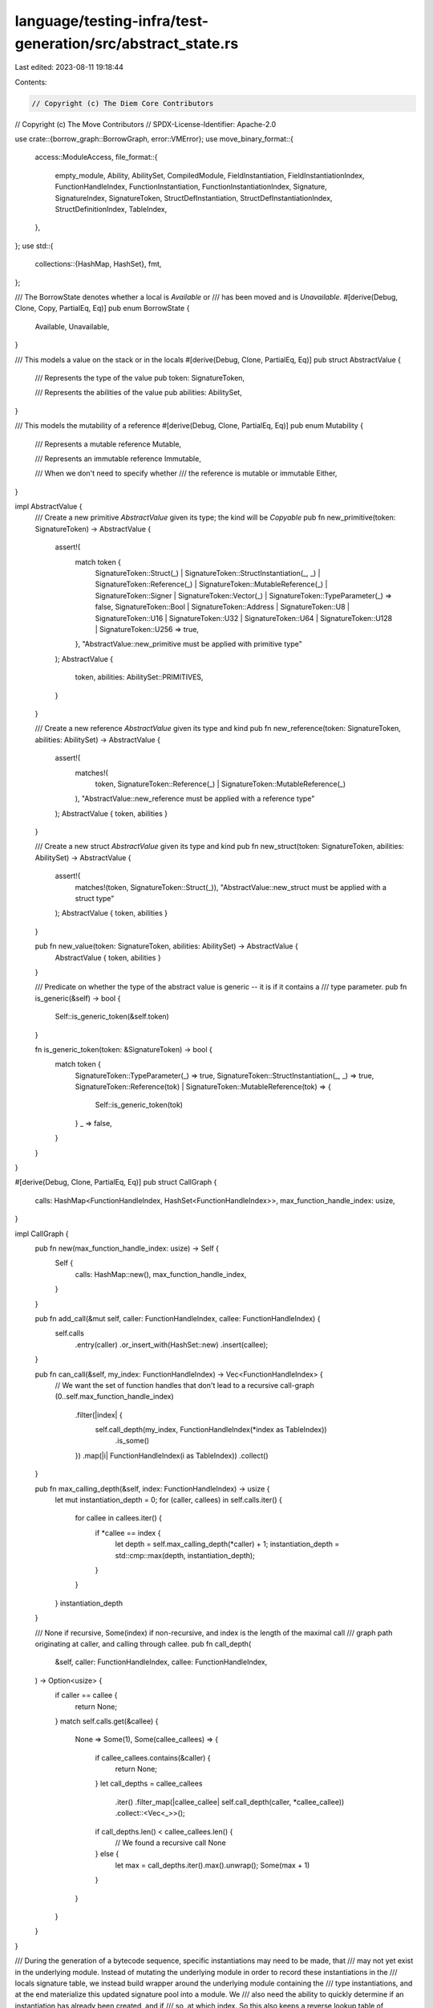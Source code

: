 language/testing-infra/test-generation/src/abstract_state.rs
============================================================

Last edited: 2023-08-11 19:18:44

Contents:

.. code-block:: rs

    // Copyright (c) The Diem Core Contributors
// Copyright (c) The Move Contributors
// SPDX-License-Identifier: Apache-2.0

use crate::{borrow_graph::BorrowGraph, error::VMError};
use move_binary_format::{
    access::ModuleAccess,
    file_format::{
        empty_module, Ability, AbilitySet, CompiledModule, FieldInstantiation,
        FieldInstantiationIndex, FunctionHandleIndex, FunctionInstantiation,
        FunctionInstantiationIndex, Signature, SignatureIndex, SignatureToken,
        StructDefInstantiation, StructDefInstantiationIndex, StructDefinitionIndex, TableIndex,
    },
};
use std::{
    collections::{HashMap, HashSet},
    fmt,
};

/// The BorrowState denotes whether a local is `Available` or
/// has been moved and is `Unavailable`.
#[derive(Debug, Clone, Copy, PartialEq, Eq)]
pub enum BorrowState {
    Available,
    Unavailable,
}

/// This models a value on the stack or in the locals
#[derive(Debug, Clone, PartialEq, Eq)]
pub struct AbstractValue {
    /// Represents the type of the value
    pub token: SignatureToken,

    /// Represents the abilities of the value
    pub abilities: AbilitySet,
}

/// This models the mutability of a reference
#[derive(Debug, Clone, PartialEq, Eq)]
pub enum Mutability {
    /// Represents a mutable reference
    Mutable,

    /// Represents an immutable reference
    Immutable,

    /// When we don't need to specify whether
    /// the reference is mutable or immutable
    Either,
}

impl AbstractValue {
    /// Create a new primitive `AbstractValue` given its type; the kind will be `Copyable`
    pub fn new_primitive(token: SignatureToken) -> AbstractValue {
        assert!(
            match token {
                SignatureToken::Struct(_)
                | SignatureToken::StructInstantiation(_, _)
                | SignatureToken::Reference(_)
                | SignatureToken::MutableReference(_)
                | SignatureToken::Signer
                | SignatureToken::Vector(_)
                | SignatureToken::TypeParameter(_) => false,
                SignatureToken::Bool
                | SignatureToken::Address
                | SignatureToken::U8
                | SignatureToken::U16
                | SignatureToken::U32
                | SignatureToken::U64
                | SignatureToken::U128
                | SignatureToken::U256 => true,
            },
            "AbstractValue::new_primitive must be applied with primitive type"
        );
        AbstractValue {
            token,
            abilities: AbilitySet::PRIMITIVES,
        }
    }

    /// Create a new reference `AbstractValue` given its type and kind
    pub fn new_reference(token: SignatureToken, abilities: AbilitySet) -> AbstractValue {
        assert!(
            matches!(
                token,
                SignatureToken::Reference(_) | SignatureToken::MutableReference(_)
            ),
            "AbstractValue::new_reference must be applied with a reference type"
        );
        AbstractValue { token, abilities }
    }

    /// Create a new struct `AbstractValue` given its type and kind
    pub fn new_struct(token: SignatureToken, abilities: AbilitySet) -> AbstractValue {
        assert!(
            matches!(token, SignatureToken::Struct(_)),
            "AbstractValue::new_struct must be applied with a struct type"
        );
        AbstractValue { token, abilities }
    }

    pub fn new_value(token: SignatureToken, abilities: AbilitySet) -> AbstractValue {
        AbstractValue { token, abilities }
    }

    /// Predicate on whether the type of the abstract value is generic -- it is if it contains a
    /// type parameter.
    pub fn is_generic(&self) -> bool {
        Self::is_generic_token(&self.token)
    }

    fn is_generic_token(token: &SignatureToken) -> bool {
        match token {
            SignatureToken::TypeParameter(_) => true,
            SignatureToken::StructInstantiation(_, _) => true,
            SignatureToken::Reference(tok) | SignatureToken::MutableReference(tok) => {
                Self::is_generic_token(tok)
            }
            _ => false,
        }
    }
}

#[derive(Debug, Clone, PartialEq, Eq)]
pub struct CallGraph {
    calls: HashMap<FunctionHandleIndex, HashSet<FunctionHandleIndex>>,
    max_function_handle_index: usize,
}

impl CallGraph {
    pub fn new(max_function_handle_index: usize) -> Self {
        Self {
            calls: HashMap::new(),
            max_function_handle_index,
        }
    }

    pub fn add_call(&mut self, caller: FunctionHandleIndex, callee: FunctionHandleIndex) {
        self.calls
            .entry(caller)
            .or_insert_with(HashSet::new)
            .insert(callee);
    }

    pub fn can_call(&self, my_index: FunctionHandleIndex) -> Vec<FunctionHandleIndex> {
        // We want the set of function handles that don't lead to a recursive call-graph
        (0..self.max_function_handle_index)
            .filter(|index| {
                self.call_depth(my_index, FunctionHandleIndex(*index as TableIndex))
                    .is_some()
            })
            .map(|i| FunctionHandleIndex(i as TableIndex))
            .collect()
    }

    pub fn max_calling_depth(&self, index: FunctionHandleIndex) -> usize {
        let mut instantiation_depth = 0;
        for (caller, callees) in self.calls.iter() {
            for callee in callees.iter() {
                if *callee == index {
                    let depth = self.max_calling_depth(*caller) + 1;
                    instantiation_depth = std::cmp::max(depth, instantiation_depth);
                }
            }
        }
        instantiation_depth
    }

    /// None if recursive, Some(index) if non-recursive, and index is the length of the maximal call
    /// graph path originating at caller, and calling through callee.
    pub fn call_depth(
        &self,
        caller: FunctionHandleIndex,
        callee: FunctionHandleIndex,
    ) -> Option<usize> {
        if caller == callee {
            return None;
        }
        match self.calls.get(&callee) {
            None => Some(1),
            Some(callee_callees) => {
                if callee_callees.contains(&caller) {
                    return None;
                }
                let call_depths = callee_callees
                    .iter()
                    .filter_map(|callee_callee| self.call_depth(caller, *callee_callee))
                    .collect::<Vec<_>>();
                if call_depths.len() < callee_callees.len() {
                    // We found a recursive call
                    None
                } else {
                    let max = call_depths.iter().max().unwrap();
                    Some(max + 1)
                }
            }
        }
    }
}

/// During the generation of a bytecode sequence, specific instantiations may need to be made, that
/// may not yet exist in the underlying module. Instead of mutating the underlying module in order to record these instantiations in the
/// locals signature table, we instead build wrapper around the underlying module containing the
/// type instantiations, and at the end materialize this updated signature pool into a module. We
/// also need the ability to quickly determine if an instantiation has already been created, and if
/// so, at which index. So this also keeps a reverse lookup table of instantiation to
/// SignatureIndex.
#[derive(Debug, Clone)]
pub struct InstantiableModule {
    // A reverse lookup table for instantiations.
    sig_instance_for_offset: Vec<Vec<SignatureToken>>,
    instantiations: HashMap<Vec<SignatureToken>, SignatureIndex>,

    struct_instance_for_offset: Vec<StructDefInstantiation>,
    struct_instantiations: HashMap<StructDefInstantiation, StructDefInstantiationIndex>,

    func_instance_for_offset: Vec<FunctionInstantiation>,
    function_instantiations: HashMap<FunctionInstantiation, FunctionInstantiationIndex>,

    field_instance_for_offset: Vec<FieldInstantiation>,
    field_instantiations: HashMap<FieldInstantiation, FieldInstantiationIndex>,

    pub module: CompiledModule,
}

impl InstantiableModule {
    pub fn new(module: CompiledModule) -> Self {
        Self {
            instantiations: module
                .signatures()
                .iter()
                .enumerate()
                .map(|(index, sig)| (sig.0.clone(), SignatureIndex(index as TableIndex)))
                .collect::<HashMap<_, _>>(),
            sig_instance_for_offset: module
                .signatures()
                .iter()
                .map(|loc_sig| loc_sig.0.clone())
                .collect(),

            struct_instantiations: module
                .struct_instantiations()
                .iter()
                .enumerate()
                .map(|(index, si)| (si.clone(), StructDefInstantiationIndex(index as TableIndex)))
                .collect::<HashMap<_, _>>(),
            struct_instance_for_offset: module.struct_instantiations().to_vec(),

            function_instantiations: module
                .function_instantiations()
                .iter()
                .enumerate()
                .map(|(index, fi)| (fi.clone(), FunctionInstantiationIndex(index as TableIndex)))
                .collect::<HashMap<_, _>>(),
            func_instance_for_offset: module.function_instantiations().to_vec(),

            field_instantiations: module
                .field_instantiations()
                .iter()
                .enumerate()
                .map(|(index, fi)| (fi.clone(), FieldInstantiationIndex(index as TableIndex)))
                .collect::<HashMap<_, _>>(),
            field_instance_for_offset: module.field_instantiations().to_vec(),
            module,
        }
    }

    /// If the `instantiant` is not in the `instantiations` table, this adds the instantiant to the
    /// `instance_for_offset` for table, and adds the index to the reverse lookup table. Returns
    /// the SignatureIndex for the `instantiant`.
    pub fn add_instantiation(&mut self, instantiant: Vec<SignatureToken>) -> SignatureIndex {
        match self.instantiations.get(&instantiant) {
            Some(index) => *index,
            None => {
                let current_index =
                    SignatureIndex(self.sig_instance_for_offset.len() as TableIndex);
                self.instantiations
                    .insert(instantiant.clone(), current_index);
                self.sig_instance_for_offset.push(instantiant);
                current_index
            }
        }
    }

    /// If the `instantiant` is not in the `struct_instantiations` table, this adds the
    /// instantiant to the `struct_instance_for_offset` for table, and adds the index to the
    /// reverse lookup table.
    /// Returns the SignatureIndex for the `instantiant`.
    pub fn add_struct_instantiation(
        &mut self,
        instantiant: StructDefInstantiation,
    ) -> StructDefInstantiationIndex {
        match self.struct_instantiations.get(&instantiant) {
            Some(index) => *index,
            None => {
                let current_index = StructDefInstantiationIndex(
                    self.struct_instance_for_offset.len() as TableIndex,
                );
                self.struct_instantiations
                    .insert(instantiant.clone(), current_index);
                self.struct_instance_for_offset.push(instantiant);
                current_index
            }
        }
    }

    /// If the `instantiant` is not in the `function_instantiations` table, this adds the
    /// instantiant to the `func_instance_for_offset` for table, and adds the index to the
    /// reverse lookup table.
    /// Returns the SignatureIndex for the `instantiant`.
    pub fn add_function_instantiation(
        &mut self,
        instantiant: FunctionInstantiation,
    ) -> FunctionInstantiationIndex {
        match self.function_instantiations.get(&instantiant) {
            Some(index) => *index,
            None => {
                let current_index =
                    FunctionInstantiationIndex(self.func_instance_for_offset.len() as TableIndex);
                self.function_instantiations
                    .insert(instantiant.clone(), current_index);
                self.func_instance_for_offset.push(instantiant);
                current_index
            }
        }
    }

    /// If the `instantiant` is not in the `field_instantiations` table, this adds the
    /// instantiant to the `field_instance_for_offset` for table, and adds the index to the
    /// reverse lookup table.
    /// Returns the SignatureIndex for the `instantiant`.
    pub fn add_field_instantiation(
        &mut self,
        instantiant: FieldInstantiation,
    ) -> FieldInstantiationIndex {
        match self.field_instantiations.get(&instantiant) {
            Some(index) => *index,
            None => {
                let current_index =
                    FieldInstantiationIndex(self.field_instance_for_offset.len() as TableIndex);
                self.field_instantiations
                    .insert(instantiant.clone(), current_index);
                self.field_instance_for_offset.push(instantiant);
                current_index
            }
        }
    }

    /// Returns the type instantiation at `index`. Errors if the instantiation does not exist.
    pub fn instantiantiation_at(&self, index: SignatureIndex) -> &Vec<SignatureToken> {
        match self.sig_instance_for_offset.get(index.0 as usize) {
            Some(vec) => vec,
            None => {
                panic!("Unable to get instantiation at offset: {:#?}", index);
            }
        }
    }

    /// Returns the struct instantiation at `index`. Errors if the instantiation does not exist.
    pub fn struct_instantiantiation_at(
        &self,
        index: StructDefInstantiationIndex,
    ) -> &StructDefInstantiation {
        match self.struct_instance_for_offset.get(index.0 as usize) {
            Some(struct_inst) => struct_inst,
            None => {
                panic!("Unable to get instantiation at offset: {:#?}", index);
            }
        }
    }

    /// Returns the struct instantiation at `index`. Errors if the instantiation does not exist.
    pub fn function_instantiantiation_at(
        &self,
        index: FunctionInstantiationIndex,
    ) -> &FunctionInstantiation {
        match self.func_instance_for_offset.get(index.0 as usize) {
            Some(func_inst) => func_inst,
            None => {
                panic!("Unable to get instantiation at offset: {:#?}", index);
            }
        }
    }

    /// Returns the struct instantiation at `index`. Errors if the instantiation does not exist.
    pub fn field_instantiantiation_at(
        &self,
        index: FieldInstantiationIndex,
    ) -> &FieldInstantiation {
        match self.field_instance_for_offset.get(index.0 as usize) {
            Some(field_inst) => field_inst,
            None => {
                panic!("Unable to get instantiation at offset: {:#?}", index);
            }
        }
    }

    /// Consumes self, and adds the instantiations that have been built up to the underlying
    /// module, and returns the resultant compiled module.
    pub fn instantiate(self) -> CompiledModule {
        let mut module = self.module;
        module.signatures = self
            .sig_instance_for_offset
            .into_iter()
            .map(Signature)
            .collect();
        module.struct_def_instantiations = self.struct_instance_for_offset;
        module.function_instantiations = self.func_instance_for_offset;
        module.field_instantiations = self.field_instance_for_offset;
        module
    }
}

/// An AbstractState represents an abstract view of the execution of the
/// Move VM. Rather than considering values of items on the stack or in
/// the locals, we only consider their type, represented by a `AbstractValue`
/// and their availibility, represented by the `BorrowState`.
#[derive(Debug, Clone)]
pub struct AbstractState {
    /// A Vector of `AbstractValue`s representing the VM value stack
    stack: Vec<AbstractValue>,

    /// A vector of type kinds for any generic function type parameters of the function that we are
    /// in.
    pub instantiation: Vec<AbilitySet>,

    /// A HashMap mapping local indicies to `AbstractValue`s and `BorrowState`s
    locals: HashMap<usize, (AbstractValue, BorrowState)>,

    /// Temporary location for storing the results of instruction effects for
    /// access by subsequent instructions' effects
    register: Option<AbstractValue>,

    /// The module state
    pub module: InstantiableModule,

    /// The global resources acquired by the function corresponding to this abstract state
    pub acquires_global_resources: Vec<StructDefinitionIndex>,

    /// This flag is set when applying an instruction that should result in an error
    /// in the VM runtime.
    aborted: bool,

    /// This flag controls whether or not control flow operators are allowed to be applied to the
    /// abstract state.
    control_flow_allowed: bool,

    /// This graph stores borrow information needed to ensure that bytecode instructions
    /// are memory safe
    #[allow(dead_code)]
    borrow_graph: BorrowGraph,

    pub call_graph: CallGraph,
}

impl AbstractState {
    /// Create a new AbstractState with empty stack, locals, and register
    pub fn new() -> AbstractState {
        let compiled_module = empty_module();
        AbstractState {
            stack: Vec::new(),
            instantiation: Vec::new(),
            locals: HashMap::new(),
            register: None,
            module: InstantiableModule::new(compiled_module),
            acquires_global_resources: Vec::new(),
            aborted: false,
            control_flow_allowed: false,
            borrow_graph: BorrowGraph::new(0),
            call_graph: CallGraph::new(0),
        }
    }

    /// Create a new AbstractState given a list of `SignatureTokens` that will be
    /// the (available) locals that the state will have, as well as the module state
    pub fn from_locals(
        module: CompiledModule,
        locals: HashMap<usize, (AbstractValue, BorrowState)>,
        instantiation: Vec<AbilitySet>,
        acquires_global_resources: Vec<StructDefinitionIndex>,
        call_graph: CallGraph,
    ) -> AbstractState {
        let locals_len = locals.len();
        let module = InstantiableModule::new(module);
        AbstractState {
            stack: Vec::new(),
            instantiation,
            locals,
            module,
            register: None,
            acquires_global_resources,
            aborted: false,
            control_flow_allowed: false,
            borrow_graph: BorrowGraph::new(locals_len as u8),
            call_graph,
        }
    }

    /// Get the register value
    pub fn register_copy(&self) -> Option<AbstractValue> {
        self.register.clone()
    }

    /// Get the register value and set it to `None`
    pub fn register_move(&mut self) -> Option<AbstractValue> {
        let value = self.register.clone();
        self.register = None;
        value
    }

    /// Set the register value and set it to `None`
    pub fn register_set(&mut self, value: AbstractValue) {
        self.register = Some(value);
    }

    /// Add a `AbstractValue` to the stack
    pub fn stack_push(&mut self, item: AbstractValue) {
        // Programs that are large enough to exceed this bound
        // will not be generated
        debug_assert!(self.stack.len() < usize::max_value());
        self.stack.push(item);
    }

    /// Add a `AbstractValue` to the stack from the register
    /// If the register is `None` return a `VMError`
    pub fn stack_push_register(&mut self) -> Result<(), VMError> {
        if let Some(abstract_value) = self.register_move() {
            // Programs that are large enough to exceed this bound
            // will not be generated
            debug_assert!(self.stack.len() < usize::max_value());
            self.stack.push(abstract_value);
            Ok(())
        } else {
            Err(VMError::new("Error: No value in register".to_string()))
        }
    }

    /// Remove an `AbstractValue` from the stack if it exists to the register
    /// If it does not exist return a `VMError`.
    pub fn stack_pop(&mut self) -> Result<(), VMError> {
        if self.stack.is_empty() {
            Err(VMError::new("Pop attempted on empty stack".to_string()))
        } else {
            self.register = self.stack.pop();
            Ok(())
        }
    }

    /// Get the `AbstractValue` at index `index` on the stack if it exists.
    /// Index 0 is the top of the stack.
    pub fn stack_peek(&self, index: usize) -> Option<AbstractValue> {
        if index < self.stack.len() {
            Some(self.stack[self.stack.len() - 1 - index].clone())
        } else {
            None
        }
    }

    /// Get the length of the stack.
    pub fn stack_len(&self) -> usize {
        self.stack.len()
    }

    /// Check if the local at index `i` exists
    pub fn local_exists(&self, i: usize) -> bool {
        self.locals.get(&i).is_some()
    }

    /// Get the local at index `i` if it exists
    pub fn local_get(&self, i: usize) -> Option<&(AbstractValue, BorrowState)> {
        self.locals.get(&i)
    }

    /// Place the local at index `i` if it exists into the register
    /// If it does not exist return a `VMError`.
    pub fn local_take(&mut self, i: usize) -> Result<(), VMError> {
        if let Some((abstract_value, _)) = self.locals.get(&i) {
            self.register = Some(abstract_value.clone());
            Ok(())
        } else {
            Err(VMError::new(format!("Local does not exist at index {}", i)))
        }
    }

    /// Place a reference to the local at index `i` if it exists into the register
    /// If it does not exist return a `VMError`.
    pub fn local_take_borrow(&mut self, i: usize, mutability: Mutability) -> Result<(), VMError> {
        if let Some((abstract_value, _)) = self.locals.get(&i) {
            let ref_token = match mutability {
                Mutability::Mutable => {
                    SignatureToken::MutableReference(Box::new(abstract_value.token.clone()))
                }
                Mutability::Immutable => {
                    SignatureToken::Reference(Box::new(abstract_value.token.clone()))
                }
                Mutability::Either => {
                    return Err(VMError::new("Mutability cannot be Either".to_string()))
                }
            };
            self.register = Some(AbstractValue::new_reference(
                ref_token,
                abstract_value.abilities,
            ));
            Ok(())
        } else {
            Err(VMError::new(format!("Local does not exist at index {}", i)))
        }
    }

    /// Set the availability of the local at index `i`
    /// If it does not exist return a `VMError`.
    pub fn local_set(&mut self, i: usize, availability: BorrowState) -> Result<(), VMError> {
        if let Some((abstract_value, _)) = self.locals.clone().get(&i) {
            self.locals
                .insert(i, (abstract_value.clone(), availability));
            Ok(())
        } else {
            Err(VMError::new(format!("Local does not exist at index {}", i)))
        }
    }

    /// Check whether a local is in a particular `BorrowState`
    /// If the local does not exist return a `VMError`.
    pub fn local_availability_is(
        &self,
        i: usize,
        availability: BorrowState,
    ) -> Result<bool, VMError> {
        if let Some((_, availability1)) = self.locals.get(&i) {
            Ok(availability == *availability1)
        } else {
            Err(VMError::new(format!("Local does not exist at index {}", i)))
        }
    }

    /// Check whether a local has a particular `Ability`
    /// If the local does not exist return a `VMError`.
    pub fn local_has_ability(&self, i: usize, ability: Ability) -> Result<bool, VMError> {
        if let Some((abstract_value, _)) = self.locals.get(&i) {
            Ok(abstract_value.abilities.has_ability(ability))
        } else {
            Err(VMError::new(format!("Local does not exist at index {}", i)))
        }
    }

    /// Insert a local at index `i` as `Available`
    pub fn local_insert(
        &mut self,
        i: usize,
        abstract_value: AbstractValue,
        availability: BorrowState,
    ) {
        self.locals.insert(i, (abstract_value, availability));
    }

    /// Insert a local at index `i` as `Available` from the register
    /// If the register value is `None` return a `VMError`.
    pub fn local_place(&mut self, i: usize) -> Result<(), VMError> {
        if let Some(abstract_value) = self.register_move() {
            self.locals
                .insert(i, (abstract_value, BorrowState::Available));
            Ok(())
        } else {
            Err(VMError::new(
                "Could not insert local, register is empty".to_string(),
            ))
        }
    }

    /// Get all of the locals
    pub fn get_locals(&self) -> &HashMap<usize, (AbstractValue, BorrowState)> {
        &self.locals
    }

    /// Set the abstract state to be `aborted` when a precondition of an instruction
    /// fails. (This will happen if `NEGATE_PRECONDITIONs` is true).
    pub fn abort(&mut self) {
        self.aborted = true;
    }

    /// Whether the state is aborted
    pub fn has_aborted(&self) -> bool {
        self.aborted
    }

    /// Set the abstract state to allow generation of control flow operations.
    pub fn allow_control_flow(&mut self) {
        self.control_flow_allowed = true;
    }

    /// Predicate determining if control flow instructions can be generated.
    pub fn is_control_flow_allowed(&self) -> bool {
        self.control_flow_allowed
    }

    /// The final state is one where the stack is empty
    pub fn is_final(&self) -> bool {
        self.stack.is_empty()
    }
}

impl fmt::Display for AbstractState {
    fn fmt(&self, f: &mut fmt::Formatter) -> fmt::Result {
        write!(
            f,
            "Stack: {:?} | Locals: {:?} | Instantiation: {:?}",
            self.stack, self.locals, self.instantiation
        )
    }
}

impl Default for AbstractState {
    fn default() -> Self {
        Self::new()
    }
}

impl fmt::Display for AbstractValue {
    fn fmt(&self, f: &mut fmt::Formatter) -> fmt::Result {
        write!(f, "({:?}: {:?})", self.token, self.abilities)
    }
}


